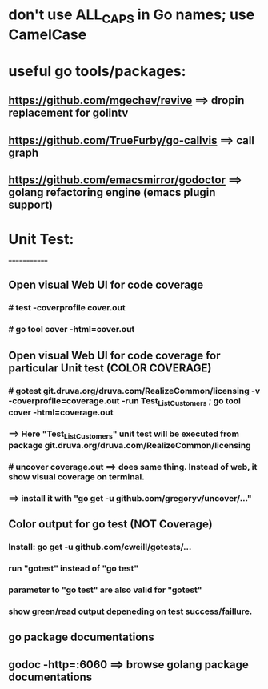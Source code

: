 * don't use ALL_CAPS in Go names; use CamelCase

* useful go tools/packages:
** https://github.com/mgechev/revive ==> dropin replacement for golintv
** https://github.com/TrueFurby/go-callvis ==> call graph
** https://github.com/emacsmirror/godoctor ==> golang refactoring engine (emacs plugin support)

* Unit Test:
=============
** Open visual Web UI for code coverage
*** # test -coverprofile cover.out
*** # go tool cover -html=cover.out

** Open visual Web UI for code coverage for particular Unit test (COLOR COVERAGE)
*** # gotest git.druva.org/druva.com/RealizeCommon/licensing -v -coverprofile=coverage.out -run Test_ListCustomers ;  go tool cover -html=coverage.out
*** ==> Here "Test_ListCustomers" unit test will be executed from package git.druva.org/druva.com/RealizeCommon/licensing
*** # uncover coverage.out ==> does same thing. Instead of web, it show visual coverage on terminal.
*** ==> install it with "go get -u github.com/gregoryv/uncover/..."

** Color output for go test (NOT Coverage)
*** Install: go get -u github.com/cweill/gotests/...
*** run "gotest" instead of "go test"
*** parameter to "go test" are also valid for "gotest"
*** show green/read output depeneding on test success/faillure.

** go package documentations
** godoc -http=:6060 ==> browse golang package documentations
